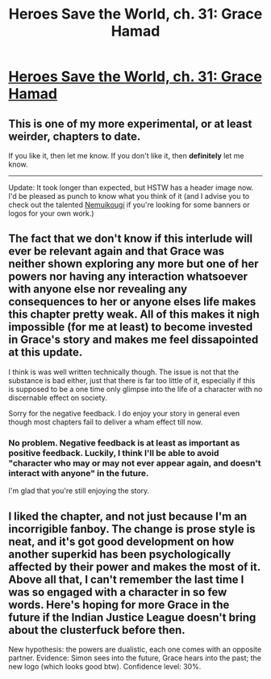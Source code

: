 #+TITLE: Heroes Save the World, ch. 31: Grace Hamad

* [[https://heroessavetheworld.wordpress.com/2016/12/27/awful-shadow-ch-5-grace-hamad/][Heroes Save the World, ch. 31: Grace Hamad]]
:PROPERTIES:
:Author: callmebrotherg
:Score: 9
:DateUnix: 1482821713.0
:DateShort: 2016-Dec-27
:END:

** This is one of my more experimental, or at least weirder, chapters to date.

If you like it, then let me know. If you don't like it, then *definitely* let me know.

--------------

Update: It took longer than expected, but HSTW has a header image now. I'd be pleased as punch to know what you think of it (and I advise you to check out the talented [[https://forums.sufficientvelocity.com/threads/artist-commission-registry.31798/#post-6824248][Nemuikougi]] if you're looking for some banners or logos for your own work.)
:PROPERTIES:
:Author: callmebrotherg
:Score: 3
:DateUnix: 1482822101.0
:DateShort: 2016-Dec-27
:END:


** The fact that we don't know if this interlude will ever be relevant again and that Grace was neither shown exploring any more but one of her powers nor having any interaction whatsoever with anyone else nor revealing any consequences to her or anyone elses life makes this chapter pretty weak. All of this makes it nigh impossible (for me at least) to become invested in Grace's story and makes me feel dissapointed at this update.

I think is was well written technically though. The issue is not that the substance is bad either, just that there is far too little of it, especially if this is supposed to be a one time only glimpse into the life of a character with no discernable effect on society.

Sorry for the negative feedback. I do enjoy your story in general even though most chapters fail to deliver a wham effect till now.
:PROPERTIES:
:Author: Bowbreaker
:Score: 2
:DateUnix: 1482856744.0
:DateShort: 2016-Dec-27
:END:

*** No problem. Negative feedback is at least as important as positive feedback. Luckily, I think I'll be able to avoid "character who may or may not ever appear again, and doesn't interact with anyone" in the future.

I'm glad that you're still enjoying the story.
:PROPERTIES:
:Author: callmebrotherg
:Score: 1
:DateUnix: 1482861828.0
:DateShort: 2016-Dec-27
:END:


** I liked the chapter, and not just because I'm an incorrigible fanboy. The change is prose style is neat, and it's got good development on how another superkid has been psychologically affected by their power and makes the most of it. Above all that, I can't remember the last time I was so engaged with a character in so few words. Here's hoping for more Grace in the future if the Indian Justice League doesn't bring about the clusterfuck before then.

New hypothesis: the powers are dualistic, each one comes with an opposite partner. Evidence: Simon sees into the future, Grace hears into the past; the new logo (which looks good btw). Confidence level: 30%.
:PROPERTIES:
:Author: semiurge
:Score: 2
:DateUnix: 1482898229.0
:DateShort: 2016-Dec-28
:END:
